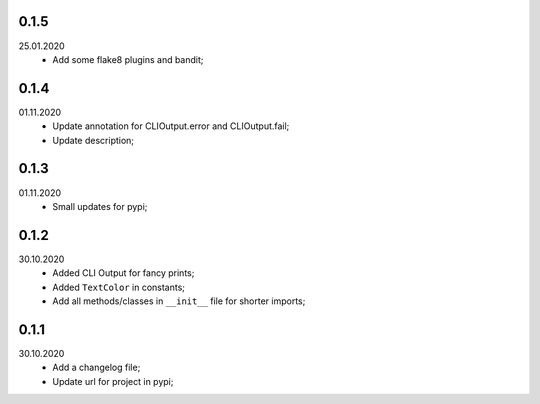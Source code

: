 0.1.5
~~~~~
25.01.2020
   * Add some flake8 plugins and bandit;

0.1.4
~~~~~
01.11.2020
    * Update annotation for CLIOutput.error and CLIOutput.fail;
    * Update description;

0.1.3
~~~~~
01.11.2020
    * Small updates for pypi;

0.1.2
~~~~~
30.10.2020
    * Added CLI Output for fancy prints;
    * Added ``TextColor`` in constants;
    * Add all methods/classes in ``__init__`` file for shorter imports;

0.1.1
~~~~~
30.10.2020
    * Add a changelog file;
    * Update url for project in pypi;
